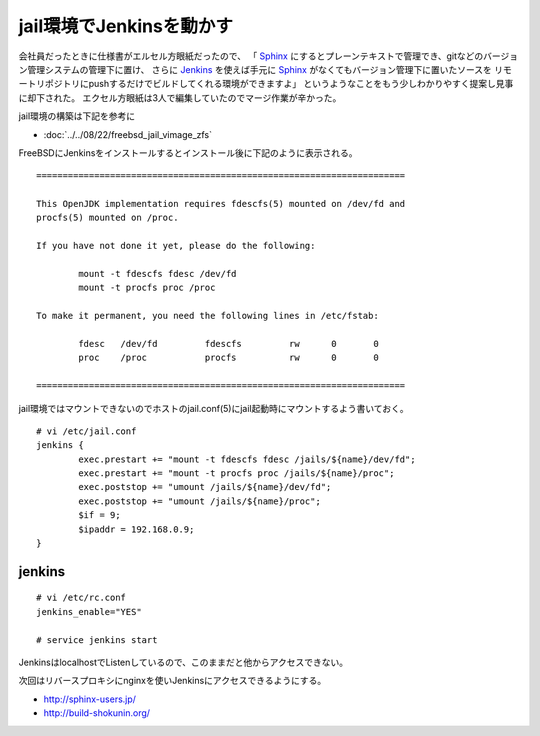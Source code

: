 jail環境でJenkinsを動かす
============================================================



.. author:: default
.. categories:: freebsd, jail, jenkins
.. tags:: freebsd, jail, jenkins
.. comments::


会社員だったときに仕様書がエルセル方眼紙だったので、
「 `Sphinx`_ にするとプレーンテキストで管理でき、gitなどのバージョン管理システムの管理下に置け、
さらに `Jenkins`_ を使えば手元に `Sphinx`_ がなくてもバージョン管理下に置いたソースを
リモートリポジトリにpushするだけでビルドしてくれる環境ができますよ」
というようなことをもう少しわかりやすく提案し見事に却下された。
エクセル方眼紙は3人で編集していたのでマージ作業が辛かった。

jail環境の構築は下記を参考に

* :doc:`../../08/22/freebsd_jail_vimage_zfs`

FreeBSDにJenkinsをインストールするとインストール後に下記のように表示される。

::

  ======================================================================

  This OpenJDK implementation requires fdescfs(5) mounted on /dev/fd and
  procfs(5) mounted on /proc.

  If you have not done it yet, please do the following:

          mount -t fdescfs fdesc /dev/fd
          mount -t procfs proc /proc

  To make it permanent, you need the following lines in /etc/fstab:

          fdesc   /dev/fd         fdescfs         rw      0       0
          proc    /proc           procfs          rw      0       0

  ======================================================================

jail環境ではマウントできないのでホストのjail.conf(5)にjail起動時にマウントするよう書いておく。

::

  # vi /etc/jail.conf
  jenkins {
          exec.prestart += "mount -t fdescfs fdesc /jails/${name}/dev/fd";
          exec.prestart += "mount -t procfs proc /jails/${name}/proc";
          exec.poststop += "umount /jails/${name}/dev/fd";
          exec.poststop += "umount /jails/${name}/proc";
          $if = 9;
          $ipaddr = 192.168.0.9;
  }


jenkins
------------------------------

::

  # vi /etc/rc.conf
  jenkins_enable="YES"

  # service jenkins start

JenkinsはlocalhostでListenしているので、このままだと他からアクセスできない。

次回はリバースプロキシにnginxを使いJenkinsにアクセスできるようにする。


.. _Sphinx: http://sphinx-doc.org/
.. _Jenkins: http://jenkins-ci.org/

* http://sphinx-users.jp/
* http://build-shokunin.org/
